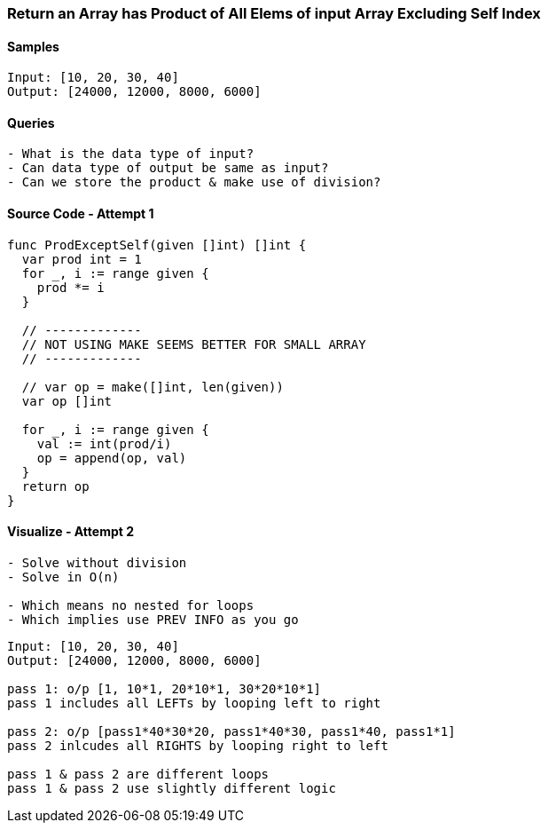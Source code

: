 === Return an Array has Product of All Elems of input Array Excluding Self Index

==== Samples
[source, bash]
----
Input: [10, 20, 30, 40]
Output: [24000, 12000, 8000, 6000]
----

==== Queries
[source, bash]
----
- What is the data type of input?
- Can data type of output be same as input?
- Can we store the product & make use of division?
----

==== Source Code - Attempt 1
[source, go]
----
func ProdExceptSelf(given []int) []int {
  var prod int = 1
  for _, i := range given {
    prod *= i
  }
  
  // -------------
  // NOT USING MAKE SEEMS BETTER FOR SMALL ARRAY
  // -------------
  
  // var op = make([]int, len(given))
  var op []int
  
  for _, i := range given {
    val := int(prod/i)
    op = append(op, val)
  }
  return op
}
----

==== Visualize - Attempt 2
[source, bash]
----
- Solve without division
- Solve in O(n)

- Which means no nested for loops
- Which implies use PREV INFO as you go
----

[source, bash]
----
Input: [10, 20, 30, 40]
Output: [24000, 12000, 8000, 6000]

pass 1: o/p [1, 10*1, 20*10*1, 30*20*10*1]
pass 1 includes all LEFTs by looping left to right

pass 2: o/p [pass1*40*30*20, pass1*40*30, pass1*40, pass1*1]
pass 2 inlcudes all RIGHTS by looping right to left

pass 1 & pass 2 are different loops
pass 1 & pass 2 use slightly different logic
----

